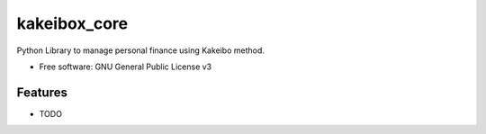===============================
kakeibox_core
===============================


.. image:: https://img.shields.io/pypi/v/kakeibox-core.svg
        :target: https://pypi.python.org/pypi/kakeibox-core



Python Library to manage personal finance using Kakeibo method.


* Free software: GNU General Public License v3


Features
--------

* TODO

